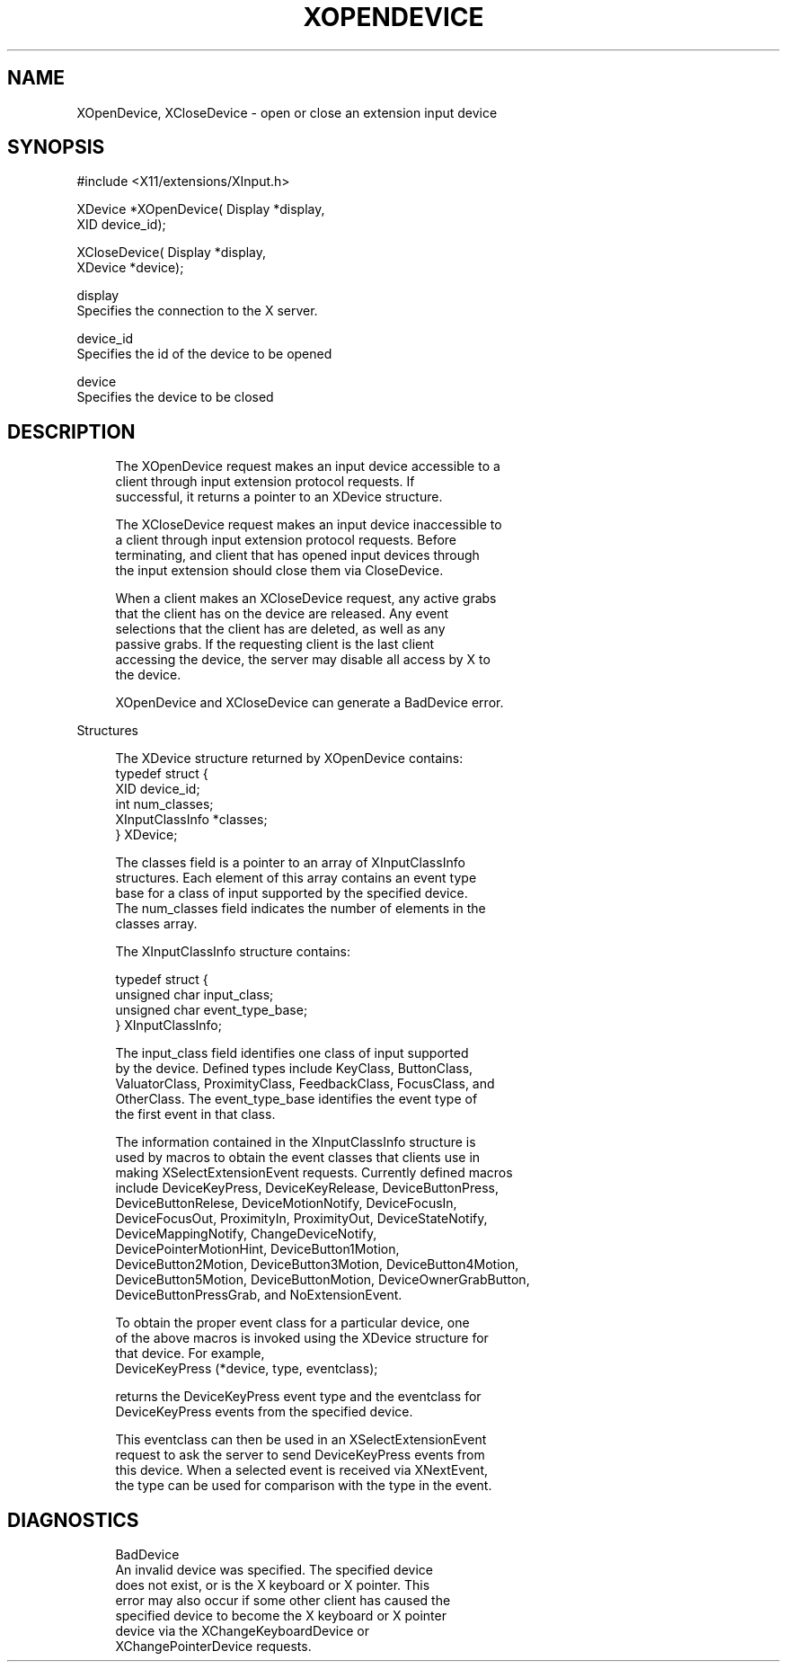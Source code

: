 '\" t
.\"     Title: xopendevice
.\"    Author: [FIXME: author] [see http://docbook.sf.net/el/author]
.\" Generator: DocBook XSL Stylesheets v1.79.1 <http://docbook.sf.net/>
.\"      Date: 06/19/2019
.\"    Manual: \ \&
.\"    Source: \ \&
.\"  Language: English
.\"
.TH "XOPENDEVICE" "libmansuffix" "06/19/2019" "\ \&" "\ \&"
.\" -----------------------------------------------------------------
.\" * Define some portability stuff
.\" -----------------------------------------------------------------
.\" ~~~~~~~~~~~~~~~~~~~~~~~~~~~~~~~~~~~~~~~~~~~~~~~~~~~~~~~~~~~~~~~~~
.\" http://bugs.debian.org/507673
.\" http://lists.gnu.org/archive/html/groff/2009-02/msg00013.html
.\" ~~~~~~~~~~~~~~~~~~~~~~~~~~~~~~~~~~~~~~~~~~~~~~~~~~~~~~~~~~~~~~~~~
.ie \n(.g .ds Aq \(aq
.el       .ds Aq '
.\" -----------------------------------------------------------------
.\" * set default formatting
.\" -----------------------------------------------------------------
.\" disable hyphenation
.nh
.\" disable justification (adjust text to left margin only)
.ad l
.\" -----------------------------------------------------------------
.\" * MAIN CONTENT STARTS HERE *
.\" -----------------------------------------------------------------
.SH "NAME"
XOpenDevice, XCloseDevice \- open or close an extension input device
.SH "SYNOPSIS"
.sp
.nf
#include <X11/extensions/XInput\&.h>
.fi
.sp
.nf
XDevice *XOpenDevice( Display *display,
                      XID device_id);
.fi
.sp
.nf
XCloseDevice( Display *display,
              XDevice *device);
.fi
.sp
.nf
display
       Specifies the connection to the X server\&.
.fi
.sp
.nf
device_id
       Specifies the id of the device to be opened
.fi
.sp
.nf
device
       Specifies the device to be closed
.fi
.SH "DESCRIPTION"
.sp
.if n \{\
.RS 4
.\}
.nf
The XOpenDevice request makes an input device accessible to a
client through input extension protocol requests\&. If
successful, it returns a pointer to an XDevice structure\&.
.fi
.if n \{\
.RE
.\}
.sp
.if n \{\
.RS 4
.\}
.nf
The XCloseDevice request makes an input device inaccessible to
a client through input extension protocol requests\&. Before
terminating, and client that has opened input devices through
the input extension should close them via CloseDevice\&.
.fi
.if n \{\
.RE
.\}
.sp
.if n \{\
.RS 4
.\}
.nf
When a client makes an XCloseDevice request, any active grabs
that the client has on the device are released\&. Any event
selections that the client has are deleted, as well as any
passive grabs\&. If the requesting client is the last client
accessing the device, the server may disable all access by X to
the device\&.
.fi
.if n \{\
.RE
.\}
.sp
.if n \{\
.RS 4
.\}
.nf
XOpenDevice and XCloseDevice can generate a BadDevice error\&.
.fi
.if n \{\
.RE
.\}
.sp
Structures
.sp
.if n \{\
.RS 4
.\}
.nf
The XDevice structure returned by XOpenDevice contains:
             typedef struct {
             XID device_id;
             int num_classes;
             XInputClassInfo *classes;
             } XDevice;
.fi
.if n \{\
.RE
.\}
.sp
.if n \{\
.RS 4
.\}
.nf
The classes field is a pointer to an array of XInputClassInfo
structures\&. Each element of this array contains an event type
base for a class of input supported by the specified device\&.
The num_classes field indicates the number of elements in the
classes array\&.
.fi
.if n \{\
.RE
.\}
.sp
.if n \{\
.RS 4
.\}
.nf
The XInputClassInfo structure contains:
.fi
.if n \{\
.RE
.\}
.sp
.if n \{\
.RS 4
.\}
.nf
typedef struct {
    unsigned char input_class;
    unsigned char event_type_base;
} XInputClassInfo;
.fi
.if n \{\
.RE
.\}
.sp
.if n \{\
.RS 4
.\}
.nf
The input_class field identifies one class of input supported
by the device\&. Defined types include KeyClass, ButtonClass,
ValuatorClass, ProximityClass, FeedbackClass, FocusClass, and
OtherClass\&. The event_type_base identifies the event type of
the first event in that class\&.
.fi
.if n \{\
.RE
.\}
.sp
.if n \{\
.RS 4
.\}
.nf
The information contained in the XInputClassInfo structure is
used by macros to obtain the event classes that clients use in
making XSelectExtensionEvent requests\&. Currently defined macros
include DeviceKeyPress, DeviceKeyRelease, DeviceButtonPress,
DeviceButtonRelese, DeviceMotionNotify, DeviceFocusIn,
DeviceFocusOut, ProximityIn, ProximityOut, DeviceStateNotify,
DeviceMappingNotify, ChangeDeviceNotify,
DevicePointerMotionHint, DeviceButton1Motion,
DeviceButton2Motion, DeviceButton3Motion, DeviceButton4Motion,
DeviceButton5Motion, DeviceButtonMotion, DeviceOwnerGrabButton,
DeviceButtonPressGrab, and NoExtensionEvent\&.
.fi
.if n \{\
.RE
.\}
.sp
.if n \{\
.RS 4
.\}
.nf
To obtain the proper event class for a particular device, one
of the above macros is invoked using the XDevice structure for
that device\&. For example,
             DeviceKeyPress (*device, type, eventclass);
.fi
.if n \{\
.RE
.\}
.sp
.if n \{\
.RS 4
.\}
.nf
returns the DeviceKeyPress event type and the eventclass for
DeviceKeyPress events from the specified device\&.
.fi
.if n \{\
.RE
.\}
.sp
.if n \{\
.RS 4
.\}
.nf
This eventclass can then be used in an XSelectExtensionEvent
request to ask the server to send DeviceKeyPress events from
this device\&. When a selected event is received via XNextEvent,
the type can be used for comparison with the type in the event\&.
.fi
.if n \{\
.RE
.\}
.SH "DIAGNOSTICS"
.sp
.if n \{\
.RS 4
.\}
.nf
BadDevice
       An invalid device was specified\&. The specified device
       does not exist, or is the X keyboard or X pointer\&. This
       error may also occur if some other client has caused the
       specified device to become the X keyboard or X pointer
       device via the XChangeKeyboardDevice or
       XChangePointerDevice requests\&.
.fi
.if n \{\
.RE
.\}
